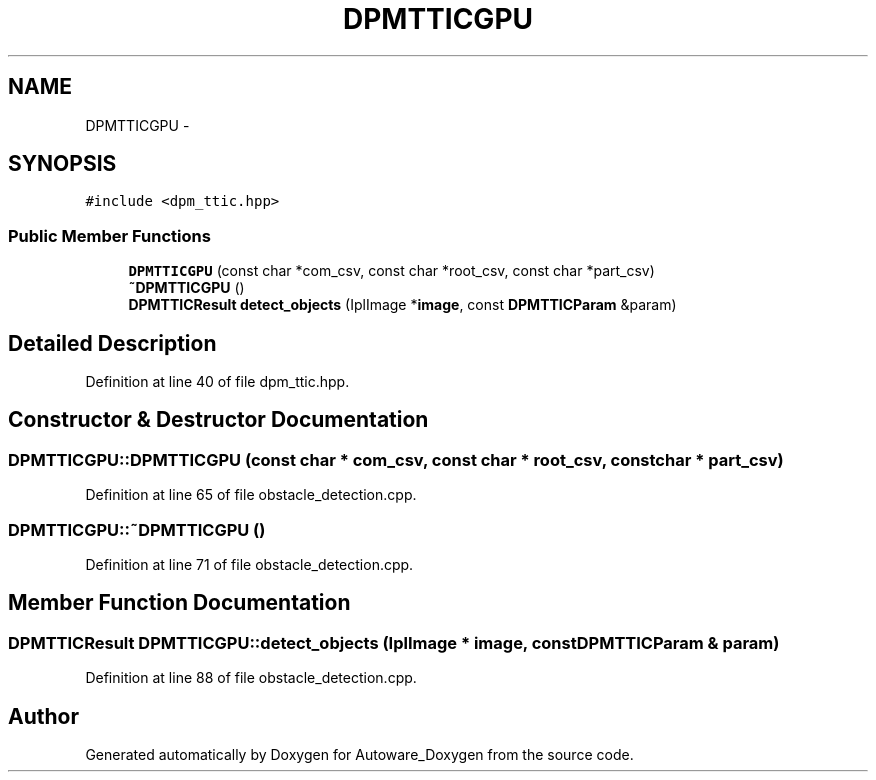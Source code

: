 .TH "DPMTTICGPU" 3 "Fri May 22 2020" "Autoware_Doxygen" \" -*- nroff -*-
.ad l
.nh
.SH NAME
DPMTTICGPU \- 
.SH SYNOPSIS
.br
.PP
.PP
\fC#include <dpm_ttic\&.hpp>\fP
.SS "Public Member Functions"

.in +1c
.ti -1c
.RI "\fBDPMTTICGPU\fP (const char *com_csv, const char *root_csv, const char *part_csv)"
.br
.ti -1c
.RI "\fB~DPMTTICGPU\fP ()"
.br
.ti -1c
.RI "\fBDPMTTICResult\fP \fBdetect_objects\fP (IplImage *\fBimage\fP, const \fBDPMTTICParam\fP &param)"
.br
.in -1c
.SH "Detailed Description"
.PP 
Definition at line 40 of file dpm_ttic\&.hpp\&.
.SH "Constructor & Destructor Documentation"
.PP 
.SS "DPMTTICGPU::DPMTTICGPU (const char * com_csv, const char * root_csv, const char * part_csv)"

.PP
Definition at line 65 of file obstacle_detection\&.cpp\&.
.SS "DPMTTICGPU::~DPMTTICGPU ()"

.PP
Definition at line 71 of file obstacle_detection\&.cpp\&.
.SH "Member Function Documentation"
.PP 
.SS "\fBDPMTTICResult\fP DPMTTICGPU::detect_objects (IplImage * image, const \fBDPMTTICParam\fP & param)"

.PP
Definition at line 88 of file obstacle_detection\&.cpp\&.

.SH "Author"
.PP 
Generated automatically by Doxygen for Autoware_Doxygen from the source code\&.

